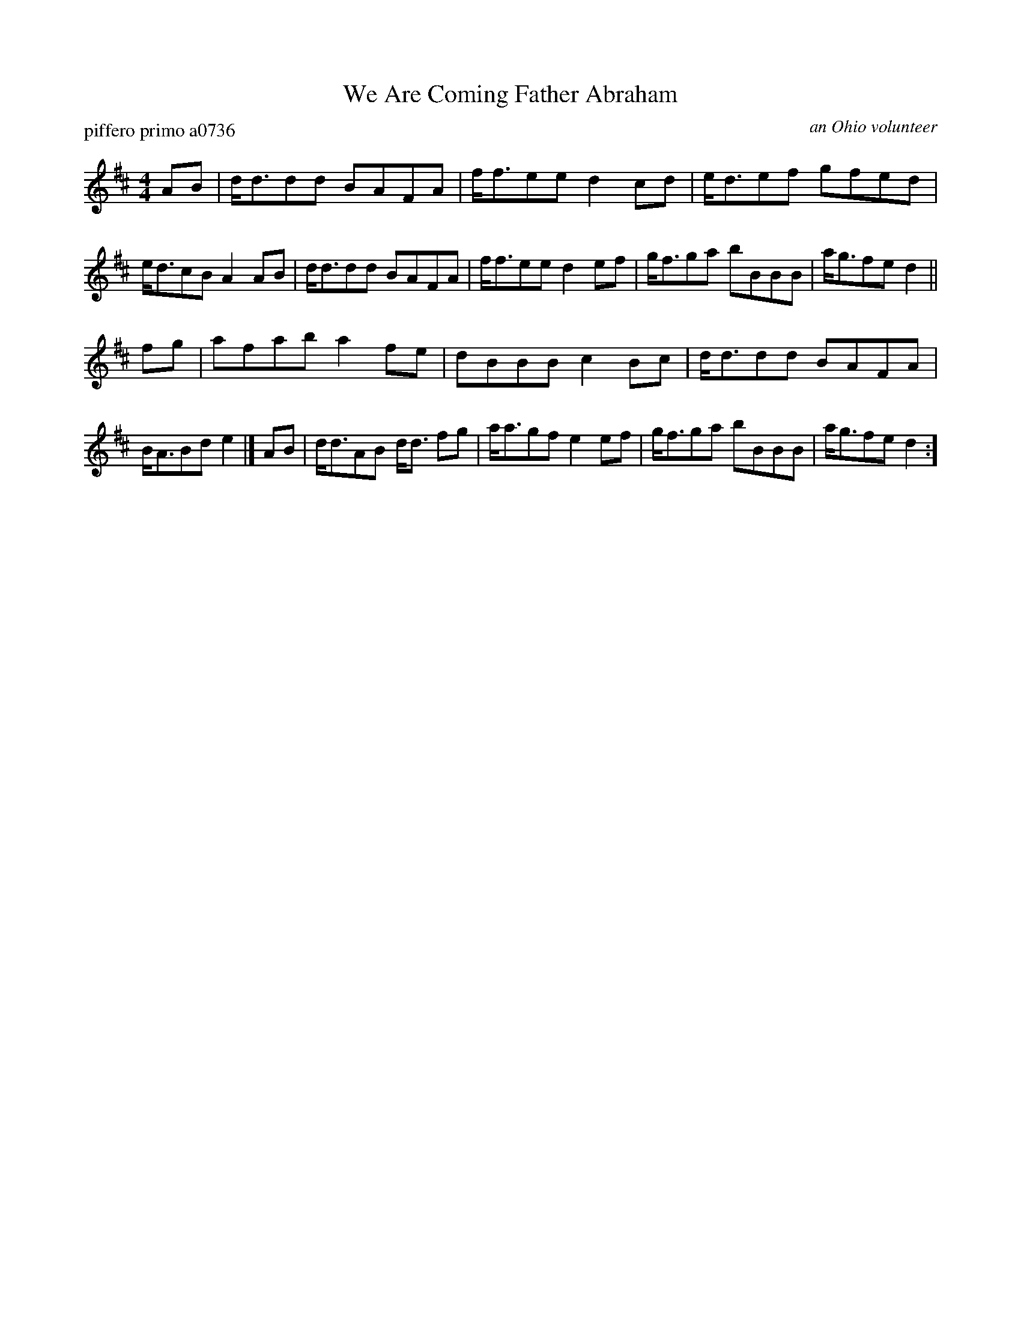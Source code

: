 X: 1
T: We Are Coming Father Abraham
P: piffero primo a0736
O: an Ohio volunteer
%R: song, march
F: http://ancients.sudburymuster.org/mus/sng/pdf/wearecoming1C0.pdf
F: http://ancients.sudburymuster.org/mus/sng/pdf/wearecomingC0.pdf
Z: 2020 John Chambers <jc:trillian.mit.edu>
M: 4/4
L: 1/8
K: D
AB |\
d<ddd BAFA | f<fee d2cd | e<def gfed | e<dcB A2AB |\
d<ddd BAFA | f<fee d2ef | g<fga bBBB | a<gfe d2 ||
fg |\
afab a2fe | dBBB c2Bc | d<ddd BAFA | B<ABd e2 |]\
AB |\
d<dAB d<d fg | a<agf e2ef | g<fga bBBB | a<gfe d2 :]
